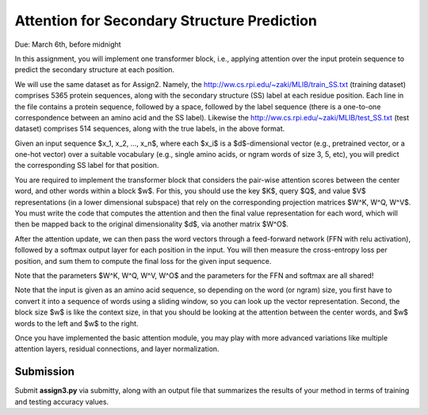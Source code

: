 .. title: CSCI4969-6969 Assign3 
.. slug: mlib_assign3
.. date: 2020-03-30 09:21:31 UTC-04:00
.. tags: 
.. category: 
.. link: 
.. description: 
.. has_math: True
.. type: text

Attention for Secondary Structure Prediction 
--------------------------------------------
Due: March 6th, before midnight

In this assignment, you will implement one transformer block, i.e.,
applying attention over the input protein sequence to predict the
secondary structure at each position.

We will use the same dataset as for Assign2. Namely, the
http://ww.cs.rpi.edu/~zaki/MLIB/train_SS.txt (training dataset)
comprises 5365 protein sequences, along with the secondary structure
(SS) label at each residue position. Each line in the file contains a
protein sequence, followed by a space, followed by the label sequence
(there is a one-to-one correspondence between an amino acid and the SS
label). Likewise the http://ww.cs.rpi.edu/~zaki/MLIB/test_SS.txt (test
dataset) comprises 514 sequences, along with the true labels, in the
above format. 

Given an input sequence $x_1, x_2, ..., x_n$, where each $x_i$ is a
$d$-dimensional vector (e.g., pretrained vector, or a one-hot vector)
over a suitable vocabulary (e.g., single amino acids, or ngram words of
size 3, 5, etc), you will predict the corresponding SS label for that
position.

You are required to implement the transformer block that considers the
pair-wise attention scores between the center word, and other words
within a block $w$. For this, you should use the key $K$, query
$Q$, and value $V$ representations (in a lower dimensional subspace)
that rely on the corresponding projection matrices $W^K, W^Q, W^V$.
You must write the code that computes the attention and then the final
value representation for each word, which will then be mapped back to
the original dimensionality $d$, via another matrix $W^O$. 

After the attention update, we can then pass the word vectors through a
feed-forward network (FFN with relu activation), followed by a softmax
output layer for each position in the input. You will then measure the
cross-entropy loss per position, and sum them to compute the final loss
for the given input sequence.

Note that the parameters $W^K, W^Q, W^V, W^O$ and the parameters for
the FFN and softmax are all shared!

Note that the input is given as an amino acid sequence, so depending on
the word (or ngram) size, you first have to convert it into a sequence
of words using a sliding window, so you can look up the vector
representation. Second, the block size $w$ is like the context size,
in that you should be looking at the attention between the center words,
and $w$ words to the left and $w$ to the right.

Once you have implemented the basic attention module, you may play with
more advanced variations like multiple attention layers, residual
connections, and layer normalization.

Submission
~~~~~~~~~~

Submit **assign3.py** via submitty, along with an output file that
summarizes the results of your method in terms of training and testing
accuracy values.
